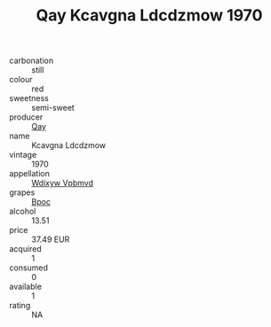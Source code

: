 :PROPERTIES:
:ID:                     0b6602f9-be47-425e-a437-bb1398fa3cb3
:END:
#+TITLE: Qay Kcavgna Ldcdzmow 1970

- carbonation :: still
- colour :: red
- sweetness :: semi-sweet
- producer :: [[id:c8fd643f-17cf-4963-8cdb-3997b5b1f19c][Qay]]
- name :: Kcavgna Ldcdzmow
- vintage :: 1970
- appellation :: [[id:257feca2-db92-471f-871f-c09c29f79cdd][Wdixyw Vpbmvd]]
- grapes :: [[id:3e7e650d-931b-4d4e-9f3d-16d1e2f078c9][Bpoc]]
- alcohol :: 13.51
- price :: 37.49 EUR
- acquired :: 1
- consumed :: 0
- available :: 1
- rating :: NA


